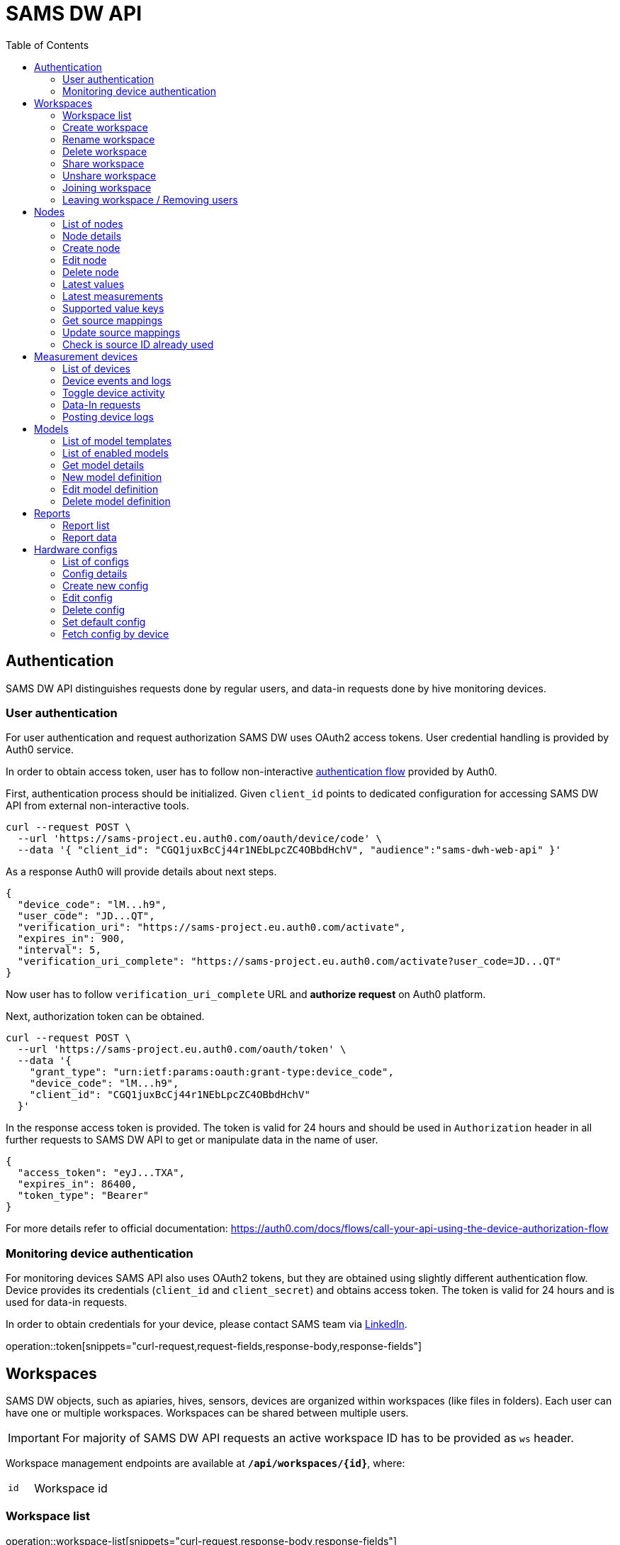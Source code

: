 = SAMS DW API
:toc:
:toclevels: 2

:operation-curl-request-title: Example request
:operation-response-body-title: Example response

== Authentication

SAMS DW API distinguishes requests done by regular users, and data-in requests done by hive monitoring devices.

=== User authentication

For user authentication and request authorization SAMS DW uses OAuth2 access tokens. User credential handling is provided by Auth0 service.

In order to obtain access token, user has to follow non-interactive
https://auth0.com/docs/flows/device-authorization-flow[authentication flow] provided by Auth0.

First, authentication process should be initialized.
Given `client_id` points to dedicated configuration for accessing SAMS DW API from external non-interactive tools.

[source,bash]
----
curl --request POST \
  --url 'https://sams-project.eu.auth0.com/oauth/device/code' \
  --data '{ "client_id": "CGQ1juxBcCj44r1NEbLpcZC4OBbdHchV", "audience":"sams-dwh-web-api" }'
----

As a response Auth0 will provide details about next steps.

[source,json]
----
{
  "device_code": "lM...h9",
  "user_code": "JD...QT",
  "verification_uri": "https://sams-project.eu.auth0.com/activate",
  "expires_in": 900,
  "interval": 5,
  "verification_uri_complete": "https://sams-project.eu.auth0.com/activate?user_code=JD...QT"
}
----

Now user has to follow `verification_uri_complete` URL and *authorize request* on Auth0 platform.

Next, authorization token can be obtained.

[source,bash]
----
curl --request POST \
  --url 'https://sams-project.eu.auth0.com/oauth/token' \
  --data '{
    "grant_type": "urn:ietf:params:oauth:grant-type:device_code",
    "device_code": "lM...h9",
    "client_id": "CGQ1juxBcCj44r1NEbLpcZC4OBbdHchV"
  }'
----

In the response access token is provided.
The token is valid for 24 hours and should be used in `Authorization` header in all further requests to SAMS DW API to get or manipulate data in the name of user.

[source,json]
----
{
  "access_token": "eyJ...TXA",
  "expires_in": 86400,
  "token_type": "Bearer"
}
----

For more details refer to official documentation: https://auth0.com/docs/flows/call-your-api-using-the-device-authorization-flow

=== Monitoring device authentication

For monitoring devices SAMS API also uses OAuth2 tokens, but they are obtained using slightly different authentication flow.
Device provides its credentials (`client_id` and `client_secret`) and obtains access token.
The token is valid for 24 hours and is used for data-in requests.

In order to obtain credentials for your device, please contact SAMS team via https://www.linkedin.com/groups/8960651/[LinkedIn].

operation::token[snippets="curl-request,request-fields,response-body,response-fields"]

== Workspaces

SAMS DW objects, such as apiaries, hives, sensors, devices are organized within workspaces (like files in folders).
Each user can have one or multiple workspaces. Workspaces can be shared between multiple users.

IMPORTANT: For majority of SAMS DW API requests an active workspace ID has to be provided as `ws` header.

Workspace management endpoints are available at `*/api/workspaces/{id}*`, where:

[cols="1,3"]
|===
|`+id+`
|Workspace id
|===

=== Workspace list
operation::workspace-list[snippets="curl-request,response-body,response-fields"]

=== Create workspace
operation::workspace-add[snippets="curl-request,request-fields,response-body"]

=== Rename workspace
operation::workspace-edit[snippets="curl-request,request-fields,response-body"]

=== Delete workspace
operation::workspace-delete[snippets="curl-request"]

=== Share workspace
operation::workspace-share[snippets="curl-request,response-body,response-fields"]

=== Unshare workspace
operation::workspace-unshare[snippets="curl-request,response-body"]

=== Joining workspace
operation::workspace-invite[snippets="curl-request,request-fields,response-body,response-fields"]

=== Leaving workspace / Removing users
operation::workspace-remove[snippets="curl-request,request-fields,response-body"]

== Nodes

Concept of Node in the context of SAMS DW stands for any logically distinct unit relevant for
user in terms of parameter measurements and storage. Main purpose of nodes is to provide
flexible abstraction layer between beekeeping objects (like hives and apiaries) and monitoring
infrastructure (sensors and devices).

Nodes allow users to define the structure of his beekeeping objects (from a business
perspective) and configure relevant data sources for these objects. System supports building
of arbitrary hierarchy of nodes, which opens wide possibilities for structuring and organizing
beekeepers objects of interest.

Node management endpoints are available at `*/api/nodes/{id}*`, where:

[cols="1,3"]
|===
|`+id+`
|Node id
|===

=== List of nodes
operation::node-list[snippets="curl-request,response-body,response-fields"]

=== Node details
operation::node-details[snippets="curl-request,response-body,response-fields"]

=== Create node
operation::node-add[snippets="curl-request,response-body"]

=== Edit node
operation::node-edit[snippets="curl-request,response-body"]

=== Delete node
operation::node-delete[snippets="curl-request"]

=== Latest values
operation::node-latest-values[snippets="curl-request,response-body,response-fields"]

=== Latest measurements
operation::node-latest-measurements[snippets="curl-request,response-body,response-fields"]

=== Supported value keys
operation::node-supported-value-keys[snippets="curl-request,response-body,response-fields"]

=== Get source mappings
operation::node-mapping[snippets="curl-request,response-body,response-fields"]

=== Update source mappings
operation::node-update-mapping[snippets="curl-request,response-body"]

=== Check is source ID already used

For interactive UIs (form validation) it might be useful to check uniqueness of provided source ID.

operation::node-check-mapping[snippets="curl-request,response-body,response-fields"]

== Measurement devices

Measurement devices are regular Nodes with type `DEVICE`. In addition to regular Node functionality SAMS DW API provides
special endpoints dedicated for devices. They are available at `*/api/devices/{id}*`, where:

[cols="1,3"]
|===
|`+id+`
|Device (node) id
|===

=== List of devices
operation::device-list[snippets="curl-request,response-body,response-fields"]

=== Device events and logs
operation::device-events[snippets="curl-request,response-body,response-fields"]

=== Toggle device activity
operation::device-toggle-active[snippets="curl-request,response-body"]

=== Data-In requests

Data-In requests are made by hive monitoring devices and provide measurement values for storage and further processing.

operation::data-in[snippets="curl-request,request-fields,response-body,response-fields"]

=== Posting device logs
Logs are accepted only from monitoring devices and are stored as is.

operation::logs[snippets="curl-request"]

== Models
Models are algorithms implemented within SAMS DW and are used for specific processing of incoming data.
API endpoints available at `*/api/models/{id}*` are used for enabling and configuring models.

=== List of model templates
Model templates are algorithms implemented within SAMS DW.

operation::model-templates[snippets="curl-request,response-body,response-fields"]

=== List of enabled models
operation::model-list[snippets="curl-request,response-body,response-fields"]

=== Get model details
operation::model-details[snippets="curl-request,response-body"]

=== New model definition
operation::model-create[snippets="curl-request,response-body"]

=== Edit model definition
operation::model-edit[snippets="curl-request,response-body"]

=== Delete model definition
operation::model-delete[snippets="curl-request"]

== Reports
Reports provide a data-out functionality and allow to fetch historical raw measurement data
as well as processing and modelling results for longer time periods.

=== Report list
operation::report-list[snippets="curl-request,response-body"]

=== Report data
operation::report-data[snippets="curl-request,path-parameters,request-parameters,response-body,response-fields"]

== Hardware configs

SAMS DW provides functionality for remote configuration of various measurement devices.
This part of API affects whole system and thus is available only for hardware engineers.

=== List of configs

operation::config-list[snippets="curl-request,response-body,response-fields"]

=== Config details

operation::config-details[snippets="curl-request,response-body"]

=== Create new config

operation::config-create[snippets="curl-request,response-body"]

=== Edit config

operation::config-edit[snippets="curl-request,response-body"]

=== Delete config

operation::config-delete[snippets="curl-request"]

=== Set default config

operation::config-set-default[snippets="curl-request,response-body"]

=== Fetch config by device

SAMS DW API provides dedicated endpoint without parameters which is available only for monitoring devices and allows
them to fetch configuration assigned to the requesting device. Endpoint will provide *default* configuration if
other configuration is not explicitly assigned to the device.

operation::config-device[snippets="curl-request,response-body"]